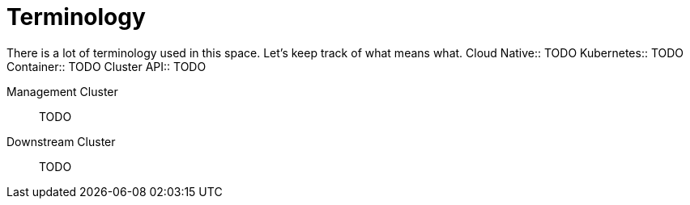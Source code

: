 [glossary]
= Terminology 

ifdef::env-github[]
:imagesdir: ../images/
:tip-caption: :bulb:
:note-caption: :information_source:
:important-caption: :heavy_exclamation_mark:
:caution-caption: :fire:
:warning-caption: :warning:
endif::[]

There is a lot of terminology used in this space. Let's keep track of what means what. 
Cloud Native:: TODO
Kubernetes:: TODO
Container:: TODO
Cluster API:: TODO
 
Management Cluster:: TODO
Downstream Cluster:: TODO
